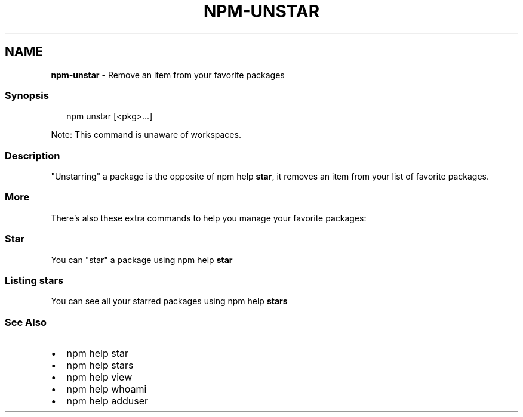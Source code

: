 .TH "NPM\-UNSTAR" "1" "May 2021" "" ""
.SH "NAME"
\fBnpm-unstar\fR \- Remove an item from your favorite packages
.SS Synopsis
.P
.RS 2
.nf
npm unstar [<pkg>\.\.\.]
.fi
.RE
.P
Note: This command is unaware of workspaces\.
.SS Description
.P
"Unstarring" a package is the opposite of npm help \fBstar\fP,
it removes an item from your list of favorite packages\.
.SS More
.P
There's also these extra commands to help you manage your favorite packages:
.SS Star
.P
You can "star" a package using npm help \fBstar\fP
.SS Listing stars
.P
You can see all your starred packages using npm help \fBstars\fP
.SS See Also
.RS 0
.IP \(bu 2
npm help star
.IP \(bu 2
npm help stars
.IP \(bu 2
npm help view
.IP \(bu 2
npm help whoami
.IP \(bu 2
npm help adduser

.RE
